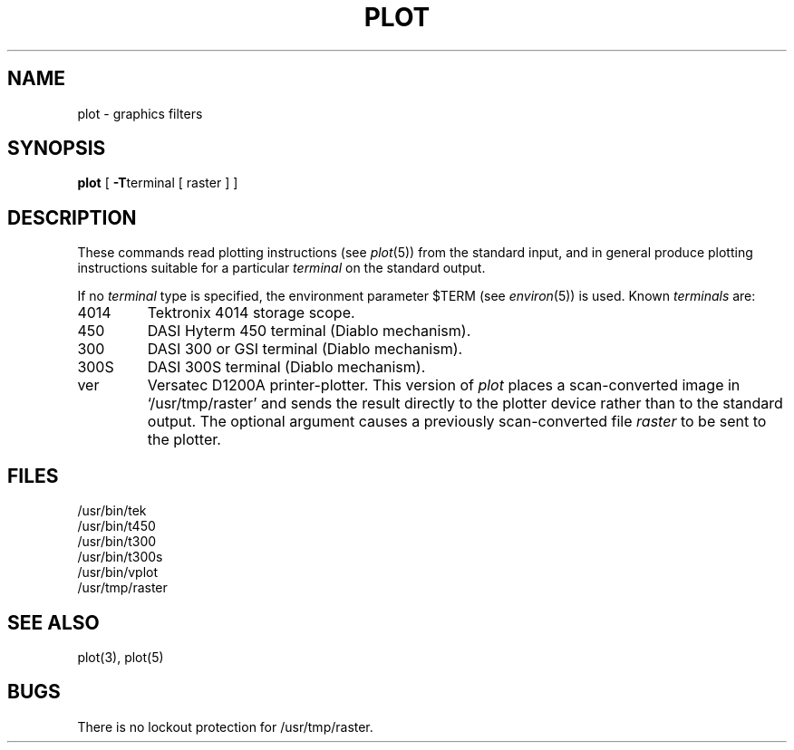 .\"	@(#)plot.1	4.1 (Berkeley) 4/29/85
.\"
.TH PLOT 1G 
.AT 3
.SH NAME
plot \- graphics filters
.SH SYNOPSIS
.B plot
[
.BR \-T terminal
[ raster ] ]
.SH DESCRIPTION
These commands read plotting instructions (see
.IR  plot (5))
from the standard input,
and in general
produce plotting instructions suitable for
a particular
.I terminal
on the standard output.
.PP
If no
.I terminal
type is specified, the environment parameter $TERM
(see
.IR environ (5))
is used.
Known
.I terminals
are:
.TP
4014
Tektronix 4014 storage scope.
.TP
450
DASI Hyterm 450 terminal (Diablo mechanism).
.TP
300
DASI 300 or GSI terminal (Diablo mechanism).
.TP
300S
DASI 300S terminal (Diablo mechanism).
.TP
ver
Versatec D1200A printer-plotter.
This version of
.I plot
places a scan-converted
image in `/usr/tmp/raster' and sends the
result directly to the plotter device rather than to
the standard output.
The optional argument causes a previously
scan-converted file
.I raster
to be sent to the plotter.
.SH FILES
/usr/bin/tek
.br
/usr/bin/t450
.br
/usr/bin/t300
.br
/usr/bin/t300s
.br
/usr/bin/vplot
.br
/usr/tmp/raster 
.SH "SEE ALSO"
plot(3), plot(5)
.SH BUGS
There is no lockout protection
for /usr/tmp/raster.
